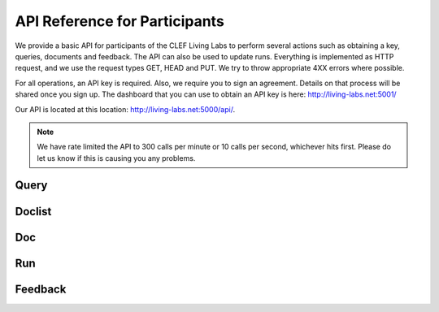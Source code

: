 .. _api-participants:

API Reference for Participants
==============================

We provide a basic API for participants of the CLEF Living Labs  to perform
several actions such as obtaining a key, queries, documents and feedback. The
API can also be used to update runs. Everything is implemented as HTTP request,
and we use the request types GET, HEAD and PUT. We try to throw appropriate 4XX
errors where possible.


For all operations, an API key is required. Also, we require you to sign an
agreement. Details on that process will be shared once you sign up.
The dashboard that you can use to obtain an API key is here:
http://living-labs.net:5001/

Our API is located at this location: http://living-labs.net:5000/api/.

.. note:: We have rate limited the API to 300 calls per minute or 10 calls per 
	second, whichever hits first. Please do let us know if this is causing you
	any problems.


Query
-----
.. autoflask:: ll.api.participant:app
   :endpoints: participant/query
   :undoc-static:
   :include-empty-docstring:


Doclist
-------
.. autoflask:: ll.api.participant:app
   :endpoints: participant/doclist
   :undoc-static:
   :include-empty-docstring:


Doc
---
.. autoflask:: ll.api.participant:app
   :endpoints: participant/doc
   :undoc-static:
   :include-empty-docstring:


Run
---
.. autoflask:: ll.api.participant:app
   :endpoints: participant/run
   :undoc-static:
   :include-empty-docstring:

Feedback
--------
.. autoflask:: ll.api.participant:app
   :endpoints: participant/feedback
   :undoc-static:
   :include-empty-docstring:
